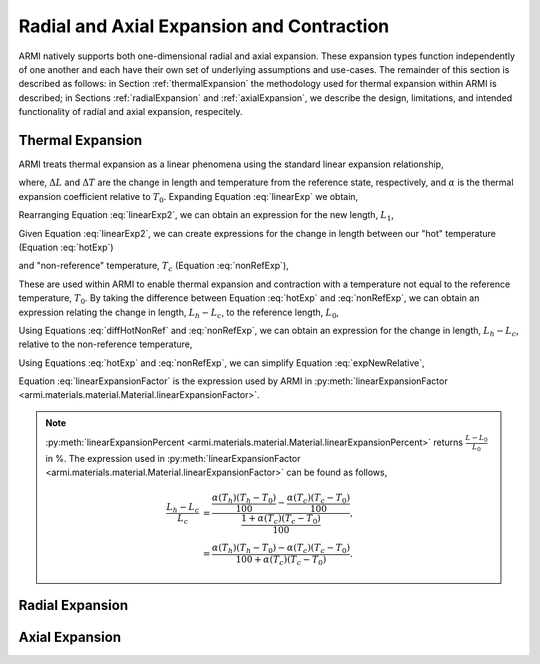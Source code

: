 *******************************************
Radial and Axial Expansion and Contraction
*******************************************

ARMI natively supports both one-dimensional radial and axial expansion. These expansion types function independently of one another and each have their own set of underlying assumptions and use-cases. The remainder of this section is described as follows: in Section :ref:`thermalExpansion` the methodology used for thermal expansion within ARMI is described; in Sections :ref:`radialExpansion` and :ref:`axialExpansion`, we describe the design, limitations, and intended functionality of radial and axial expansion, respecitely.

.. _thermalExpansion:

Thermal Expansion
-----------------
ARMI treats thermal expansion as a linear phenomena using the standard linear expansion relationship,

.. math::
    \frac{\Delta L}{L_0} = \alpha(T) \Delta T,
    :label: linearExp

where, :math:`\Delta L` and :math:`\Delta T` are the change in length and temperature from the reference state, respectively, and :math:`\alpha` is the thermal expansion coefficient relative to :math:`T_0`. Expanding Equation :eq:`linearExp` we obtain,

.. math::
    \frac{L_1 - L_0}{L_0} = \alpha(T_1)\left(T_1 - T_0\right).
    :label: linearExp2

Rearranging Equation :eq:`linearExp2`, we can obtain an expression for the new length, :math:`L_1`,

.. math::
    L_1 = L_0\left[1 + \alpha(T_1)\left(T_1 - T_0\right) \right].
    :label: newLength

Given Equation :eq:`linearExp2`, we can create expressions for the change in length between our "hot" temperature (Equation :eq:`hotExp`)

.. math::
    \begin{align}
        \frac{L_h - L_0}{L_0} &= \alpha(T_h)\left(T_h - T_0\right),\\
        \frac{L_h}{L_0} &= 1 + \alpha(T_h)\left(T_h - T_0\right).
    \end{align}
    :label: hotExp

and "non-reference" temperature, :math:`T_c` (Equation :eq:`nonRefExp`),

.. math::
    \begin{align}
        \frac{L_c - L_0}{L_0} &= \alpha(T_c)\left(T_c - T_0\right),\\
        \frac{L_c}{L_0} &= 1 + \alpha(T_c)\left(T_c - T_0\right).
    \end{align}
    :label: nonRefExp

These are used within ARMI to enable thermal expansion and contraction with a temperature not equal to the reference temperature, :math:`T_0`. By taking the difference between Equation :eq:`hotExp` and :eq:`nonRefExp`, we can obtain an expression relating the change in length, :math:`L_h - L_c`, to the reference length, :math:`L_0`,

.. math::
    \begin{align}
        \frac{L_h - L_0}{L_0} - \frac{L_c - L_0}{L_0} &= \frac{L_h}{L_0} - 1 - \frac{L_c}{L_0} + 1, \\
        &= \frac{L_h - L_c}{L_0}.
    \end{align}
    :label: diffHotNonRef

Using Equations :eq:`diffHotNonRef` and :eq:`nonRefExp`, we can obtain an expression for the change in length, :math:`L_h - L_c`, relative to the non-reference temperature,

.. math::
    \frac{L_h - L_c}{L_c} &= \frac{L_h - L_c}{L_0} \frac{L_0}{L_c}\\
    &= \left( \frac{L_h}{L_0} - \frac{L_c}{L_0} \right) \left( 1 + \alpha(T_c)\left(T_c - T_0\right) \right)^{-1}.
    :label: expNewRelative

Using Equations :eq:`hotExp` and :eq:`nonRefExp`, we can simplify Equation :eq:`expNewRelative`,

.. math::
    \frac{L_h - L_c}{L_c} = \frac{\alpha(T_h) \left(T_h - T_0\right) - \alpha(T_c)\left(T_c - T_0\right)}{1 + \alpha(T_c)\left(T_c - T_0\right)}.
    :label: linearExpansionFactor

Equation :eq:`linearExpansionFactor` is the expression used by ARMI in :py:meth:`linearExpansionFactor <armi.materials.material.Material.linearExpansionFactor>`.

.. note::
    :py:meth:`linearExpansionPercent <armi.materials.material.Material.linearExpansionPercent>` returns :math:`\frac{L - L_0}{L_0}` in %. The expression used in :py:meth:`linearExpansionFactor <armi.materials.material.Material.linearExpansionFactor>` can be found as follows,
    
    .. math::
        \frac{L_h - L_c}{L_c} &= \frac{\frac{\alpha(T_h) \left(T_h - T_0\right)}{100} - \frac{\alpha(T_c)\left(T_c - T_0\right)}{100}}{\frac{1 + \alpha(T_c)\left(T_c - T_0\right)}{100}}, \\
        &= \frac{\alpha(T_h) \left(T_h - T_0\right) - \alpha(T_c)\left(T_c - T_0\right)}{100 + \alpha(T_c)\left(T_c - T_0\right)}.

.. _radialExpansion:

Radial Expansion
----------------

.. _axialExpansion:

Axial Expansion
---------------
